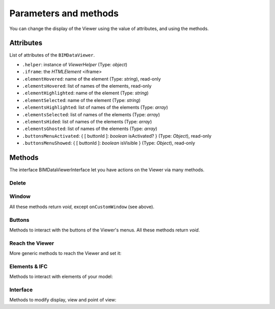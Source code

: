 .. meta::
   :github: https://github.com/bimdata/documentation/blob/dev/doc_sphinx/viewer/parameters.rst

=========================
Parameters and methods
=========================

You can change the display of the Viewer using the value of attributes, and using the methods.

Attributes
============

List of attributes of the ``BIMDataViewer``.

*	``.helper``: instance of *ViewerHelper* (Type: *object*)
*	``.iframe``: the *HTMLElement* <iframe>
*	``.elementHovered``: name of the element (Type: *string*), read-only
*	``.elementsHovered``: list of names of the elements, read-only
*	``.elementHighlighted``: name of the element (Type: *string*)
*	``.elementSelected``: name of the element (Type: *string*)
*	``.elementsHighlighted``: list of names of the elements (Type: *array*)
*	``.elementsSelected``: list of names of the elements (Type: *array*)
*	``.elementsHided``: list of names of the elements (Type: *array*)
*	``.elementsGhosted``: list of names of the elements (Type: *array*)
*	``.buttonsMenuActivated``: { [ buttonId ]: *boolean* isActivated?  } (Type: *Object*), read-only
*	``.buttonsMenuShowed``: { [ buttonId ]: *boolean* isVisible } (Type: *Object*), read-only

Methods
==========

The interface BIMDataViewerInterface let you have actions on the Viewer via many methods.

Delete
--------


.. js:method:: BIMDataViewer.drop()

    deletes the BIMViewer

    :returns: void

Window
-------

All these methods return *void*, except ``onCustomWindow`` (see above).


.. js:method:: BIMDataViewer.addCustomWindow(id, options)

    Creation of a custom window, initialization with the parameters given in the ``options`` Object

   :param string id: ID of the Window
   :param object options: Instance of BIMViewerParamsCustomWindowOptions
   :returns: void

   .. code-block:: javascript

                    viewer1.addCustomWindow('first-window', {
                        open: true,
                        template: 'awesome'
                    })


.. js:method:: BIMDataViewer.addCustomButtonMenu(id, options)

    :param string id: ID of the Menu,
    :param object options: *Object* BIMViewerCustomButtonOptionsMenu
    :returns: void


.. js:method:: BIMDataViewer.removeCustomWindow(id)

    :param string id: ID of the custom Window
    :returns: void


.. js:method:: BIMDataViewer.openCustomWindow(id)

    :param string id: ID of the custom Window
    :returns: void


.. js:method:: BIMDataViewer.closeCustomWindow(id)

    :param string id: ID of the custom Window
    :returns: void


.. js:method:: BIMDataViewer.setCustomWindowTemplate(id, template)

    :param string id: ID of the custom Window
    :param string template: name of the template
    :returns: void


.. js:method:: BIMDataViewer.onCustomWindow(idWindow, event, selector, callback, preventDefault)

    :param integer idWindow: ID of the custom Window
    :param string event: name of the event
    :param string selector: CSS-style selector
    :param function callback:
    :param boolean preventDefault:

    :returns: integer windowNumber: auto-increment numeration of the custom Windows


.. js:method:: BIMDataViewer.offCustomWindow()

    :param string id: ID of the custom Window
    :returns: void


Buttons
----------

Methods to interact with the buttons of the Viewer's menus.
All these methods return *void*.


.. js:method:: BIMDataViewer.activateButtonMenu(target, visibility)

    :param string target: name of the button
    :param boolean visibility:
    :returns: void


.. js:method:: BIMDataViewer.showButtonMenu(target, visibility)

    :param string target: name of the button
    :param boolean visibility:
    :returns: void


.. js:method:: BIMDataViewer.showSelectModeMenu(target, visibility)

    :param string target:name of the button
    :param boolean visibility:
    :returns: void


.. js:method:: BIMDataViewer.addCustomButtonMenu(id, options)

    :param integer id: ID of the menu
    :param object options: *Object* instance of ``BIMViewerCustomButtonOptionsMenu``
    :returns: void


.. js:method:: BIMDataViewer.removeCustomButtonMenu(id)

    :param integer id: ID of the menu
    :returns: void


Reach the Viewer
-----------------

More generic methods to reach the Viewer and set it:


.. js:method:: BIMDataViewer.on(eventName, callback)

    :param string eventName: name of the targeted event
    :param function callback: *Function* [callback]
    :returns: number: an auto-increment ID for this Viewer instance


.. js:method:: BIMDataViewer.off(id)

    :param integer id: ID of the Viewer
    :returns: void


Elements & IFC
----------------

Methods to interact with elements of your model:


.. js:method:: BIMDataViewer.setPickable(selector)

    Set an element of the model as pickable for selection

    :param string selector: CSS-style selector
    :returns: void


.. js:method:: BIMDataViewer.setUnpickable(selector)

    Set an element of the model as non-pickable for selection

    :param string selector: CSS-style selector
    :returns: void


.. js:method:: BIMDataViewer.getElementsInfo(ifcId)

    Get an element/collection of elements of your model and their information

    :param integer ifcId:
    :returns: objects { [id: string]: any }


.. js:method:: BIMDataViewer.getModel(uuid)

    Get the Model object

    :param integer uuid:
    :returns: model


.. js:method:: BIMDataViewer.getStructure(uuid)

    :param integer uuid:
    :returns:  Promise *Function*


Interface
---------
Methods to modify display, view and point of view:


.. js:method:: BIMDataViewer.getColor(id)

    :param integer id: ID of the IFCElement
    :returns: color: Promise<[ *number*, *number*, *number* ]


.. js:method:: BIMDataViewer.setColor(selector, color)

    :param string selector:
    :param array color:  [ *number*, *number*, *number* ]
    :returns: void


.. js:method:: BIMDataViewer.getSnapshot(options)

    :param object options: { *integer* width, *integer* height, *string* format: "png|jpg" }
    :returns: *string* color


.. js:method:: BIMDataViewer.getViewpoint()

    :returns: *Object* instance of <ViewPoint>


.. js:method:: BIMDataViewer.setViewPoint(viewpoint)

    :param object viewpoint: instance of <ViewPoint>
    :returns: void


.. js:method:: BIMDataViewer.viewFit()

    Put the focus on the given element(s)

    :param string selector: CSS-style selector
    :returns: void


.. js:method:: BIMDataViewer.select()

    :param string selector: CSS-style selector
    :returns: void


.. js:method:: BIMDataViewer.deselect()

    :param string selector: CSS-style selector
    :returns: void


.. js:method:: BIMDataViewer.highlight()

    put the element(s) in the highlight color

    :param string selector: CSS-style selector
    :returns: void


.. js:method:: BIMDataViewer.dehighlight()

    remove the highlight from the element(s)

    :param string selector: CSS-style selector
    :returns: void


.. js:method:: BIMDataViewer.show()

    :param string selector: CSS-style selector
    :returns: void


.. js:method:: BIMDataViewer.hide()

    :param string selector: CSS-style selector
    :returns: void


.. js:method:: BIMDataViewer.unghost()

    no more transparency for the given element(s)

    :param string selector: CSS-style selector
    :returns: void


.. js:method:: BIMDataViewer.ghost()

    set transparency to the maximum for the given element(s)

    :param string selector: CSS-style selector
    :returns: void
